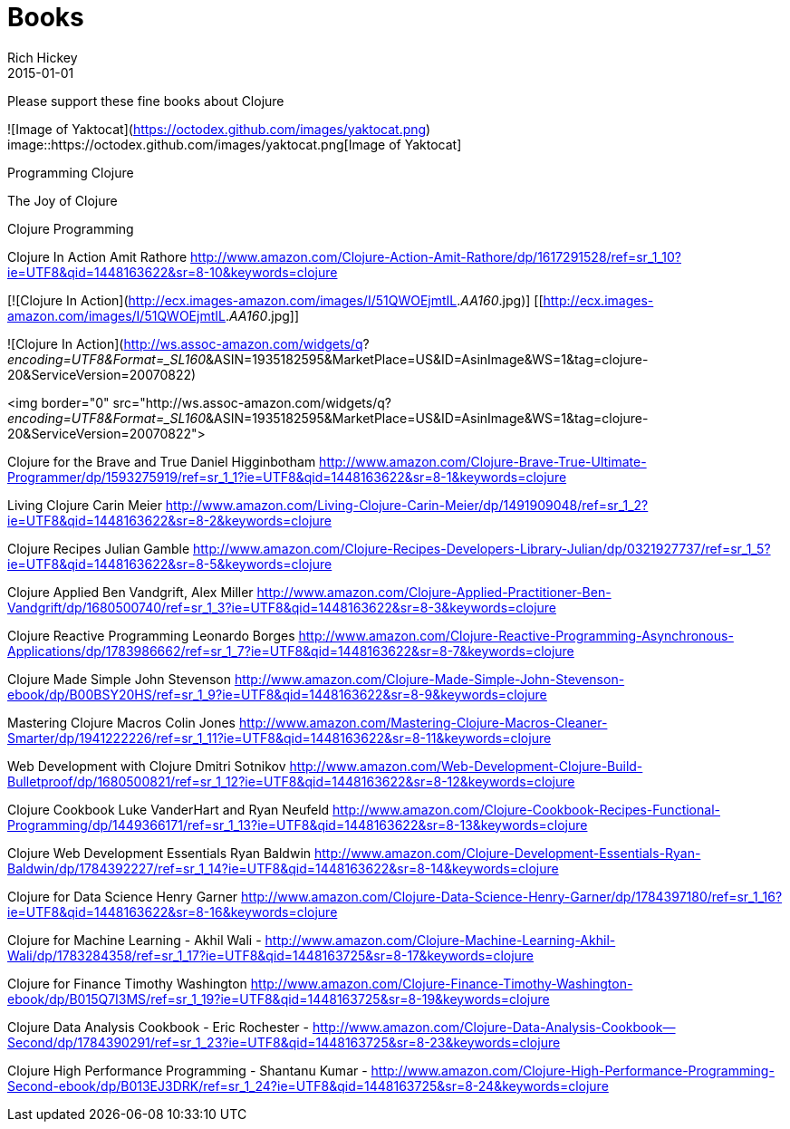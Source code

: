 = Books 
Rich Hickey
2015-01-01
:jbake-type: page
:toc: macro

Please support these fine books about Clojure

![Image of Yaktocat](https://octodex.github.com/images/yaktocat.png)
image::https://octodex.github.com/images/yaktocat.png[Image of Yaktocat]

Programming Clojure 

The Joy of Clojure

Clojure Programming

Clojure In Action
Amit Rathore
http://www.amazon.com/Clojure-Action-Amit-Rathore/dp/1617291528/ref=sr_1_10?ie=UTF8&qid=1448163622&sr=8-10&keywords=clojure

[![Clojure In Action](http://ecx.images-amazon.com/images/I/51QWOEjmtIL._AA160_.jpg)]
[[http://ecx.images-amazon.com/images/I/51QWOEjmtIL._AA160_.jpg]]

![Clojure In Action](http://ws.assoc-amazon.com/widgets/q?_encoding=UTF8&amp;Format=_SL160_&amp;ASIN=1935182595&amp;MarketPlace=US&amp;ID=AsinImage&amp;WS=1&amp;tag=clojure-20&amp;ServiceVersion=20070822)

<img border="0" src="http://ws.assoc-amazon.com/widgets/q?_encoding=UTF8&amp;Format=_SL160_&amp;ASIN=1935182595&amp;MarketPlace=US&amp;ID=AsinImage&amp;WS=1&amp;tag=clojure-20&amp;ServiceVersion=20070822">

Clojure for the Brave and True
Daniel Higginbotham
http://www.amazon.com/Clojure-Brave-True-Ultimate-Programmer/dp/1593275919/ref=sr_1_1?ie=UTF8&qid=1448163622&sr=8-1&keywords=clojure

Living Clojure
Carin Meier
http://www.amazon.com/Living-Clojure-Carin-Meier/dp/1491909048/ref=sr_1_2?ie=UTF8&qid=1448163622&sr=8-2&keywords=clojure

Clojure Recipes
Julian Gamble
http://www.amazon.com/Clojure-Recipes-Developers-Library-Julian/dp/0321927737/ref=sr_1_5?ie=UTF8&qid=1448163622&sr=8-5&keywords=clojure

Clojure Applied
Ben Vandgrift, Alex Miller
http://www.amazon.com/Clojure-Applied-Practitioner-Ben-Vandgrift/dp/1680500740/ref=sr_1_3?ie=UTF8&qid=1448163622&sr=8-3&keywords=clojure


Clojure Reactive Programming 
Leonardo Borges 
http://www.amazon.com/Clojure-Reactive-Programming-Asynchronous-Applications/dp/1783986662/ref=sr_1_7?ie=UTF8&qid=1448163622&sr=8-7&keywords=clojure

Clojure Made Simple
John Stevenson
http://www.amazon.com/Clojure-Made-Simple-John-Stevenson-ebook/dp/B00BSY20HS/ref=sr_1_9?ie=UTF8&qid=1448163622&sr=8-9&keywords=clojure

Mastering Clojure Macros
Colin Jones
http://www.amazon.com/Mastering-Clojure-Macros-Cleaner-Smarter/dp/1941222226/ref=sr_1_11?ie=UTF8&qid=1448163622&sr=8-11&keywords=clojure

Web Development with Clojure
Dmitri Sotnikov
http://www.amazon.com/Web-Development-Clojure-Build-Bulletproof/dp/1680500821/ref=sr_1_12?ie=UTF8&qid=1448163622&sr=8-12&keywords=clojure

Clojure Cookbook
Luke VanderHart and Ryan Neufeld
http://www.amazon.com/Clojure-Cookbook-Recipes-Functional-Programming/dp/1449366171/ref=sr_1_13?ie=UTF8&qid=1448163622&sr=8-13&keywords=clojure

Clojure Web Development Essentials
Ryan Baldwin
http://www.amazon.com/Clojure-Development-Essentials-Ryan-Baldwin/dp/1784392227/ref=sr_1_14?ie=UTF8&qid=1448163622&sr=8-14&keywords=clojure

Clojure for Data Science
Henry Garner
http://www.amazon.com/Clojure-Data-Science-Henry-Garner/dp/1784397180/ref=sr_1_16?ie=UTF8&qid=1448163622&sr=8-16&keywords=clojure

Clojure for Machine Learning - Akhil Wali - http://www.amazon.com/Clojure-Machine-Learning-Akhil-Wali/dp/1783284358/ref=sr_1_17?ie=UTF8&qid=1448163725&sr=8-17&keywords=clojure


Clojure for Finance
 Timothy Washington
http://www.amazon.com/Clojure-Finance-Timothy-Washington-ebook/dp/B015Q7I3MS/ref=sr_1_19?ie=UTF8&qid=1448163725&sr=8-19&keywords=clojure

Clojure Data Analysis Cookbook - Eric Rochester - 
http://www.amazon.com/Clojure-Data-Analysis-Cookbook--Second/dp/1784390291/ref=sr_1_23?ie=UTF8&qid=1448163725&sr=8-23&keywords=clojure

Clojure High Performance Programming - Shantanu Kumar - 
http://www.amazon.com/Clojure-High-Performance-Programming-Second-ebook/dp/B013EJ3DRK/ref=sr_1_24?ie=UTF8&qid=1448163725&sr=8-24&keywords=clojure

